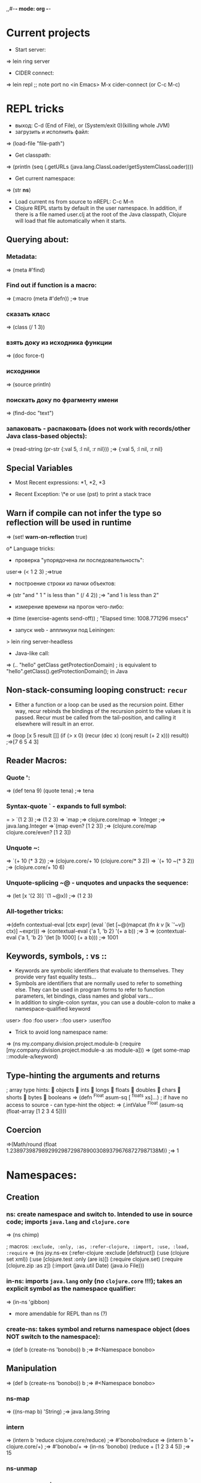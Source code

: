 ,,#-*- mode: org -*-
#+STARTUP: showall

* Current projects

- Start server:
=> lein ring server

- CIDER connect:
=> lein repl
;; note port no
<in Emacs> M-x cider-connect (or C-c M-c)



* REPL tricks
- выход: C-d (End of File), or (System/exit 0)(killing whole JVM)
- загрузить и исполнить файл:
=> (load-file "file-path")

- Get classpath:
=> (println (seq (.getURLs (java.lang.ClassLoader/getSystemClassLoader))))
- Get current namespace:
=> (str *ns*)
- Load current ns from source to nREPL: C-c M-n
- Clojure REPL starts by default in the user namespace. In addition, if there is a file named user.clj at the root of the Java classpath, Clojure will load that file automatically when it starts.
** Querying about:
*** Metadata:
=> (meta #'find)
*** Find out if function is a macro:
=> (:macro (meta #'defn))
;=> true
*** сказать класс
=> (class (/ 1 3))
*** взять доку из исходника функции
=> (doc force-t)
*** исходники
=> (source println)
*** поискать доку по фрагменту имени
=> (find-doc "text")
*** запаковать - распаковать (does not work with records/other Java class-based objects):
=> (read-string (pr-str {:val 5, :l nil, :r nil}))
;=> {:val 5, :l nil, :r nil}

** Special Variables
- Most Recent expressions: *1, *2, *3

- Recent Exception: \*e or use (pst) to print a stack trace
** Warn if compile can not infer the type so reflection will be used in runtime
=> (set! *warn-on-reflection* true)

o* Language tricks:
- проверка "упорядочена ли последовательность":
user=> (< 1 2 3)
;=>true
- построение строки из пачки объектов:
=> (str "and " 1 " is less than " (/ 4 2))
;=> "and 1 is less than 2"
- измерение времени на прогон чего-либо:
=> (time (exercise-agents send-off))
; "Elapsed time: 1008.771296 msecs"
- запуск web - аппликухи под Leiningen:
> lein ring server-headless
- Java-like call:
=> (.. "hello" getClass getProtectionDomain)
; is equivalent to "hello".getClass().getProtectionDomain(); in Java

** Non-stack-consuming looping construct: =recur=
- Either a function or a loop can be used as the recursion point. Either way, recur rebinds the bindings of the recursion point to the values it is passed. Recur must be called from the tail-position, and calling it elsewhere will result in an error.
=> (loop [x 5 result []]
    (if (> x 0)
      (recur (dec x) (conj result (+ 2 x)))
      result))
;=>[7 6 5 4 3]
** Reader Macros:
*** Quote ':
=> (def tena 9) (quote tena)
;=> tena
*** Syntax-quote ` - expands to full symbol:
= > `(1 2 3) ;=> (1 2 3)
=> `map
;=> clojure.core/map
=> `Integer
;=> java.lang.Integer
=>`(map even? [1 2 3])
;=> (clojure.core/map clojure.core/even? [1 2 3])
*** Unquote ~:
=> `(+ 10 (* 3 2)) ;=> (clojure.core/+ 10 (clojure.core/* 3 2))
=> `(+ 10 ~(* 3 2)) ;=> (clojure.core/+ 10 6)
*** Unquote-splicing ~@ - unquotes and unpacks the sequence:
=> (let [x '(2 3)] `(1 ~@x))
;=> (1 2 3)
*** All-together tricks:
=>(defn contextual-eval [ctx expr] (eval
    `(let [~@(mapcat (fn [[k v]] [k `'~v]) ctx)] ~expr)))
=> (contextual-eval {'a 1, 'b 2} '(+ a b))
;=> 3
=> (contextual-eval {'a 1, 'b 2} '(let [b 1000] (+ a b)))
;=> 1001

** Keywords, symbols, : vs ::
- Keywords are symbolic identifiers that evaluate to themselves. They provide very fast equality tests...
- Symbols are identifiers that are normally used to refer to something else. They can be used in program forms to refer to function parameters, let bindings, class names and global vars...
- In addition to single-colon syntax, you can use a double-colon to make a namespace-qualified keyword
user> :foo
 :foo
user> ::foo
user> :user/foo

- Trick to avoid long namespace name:
=> (ns my.company.division.project.module-b
  (:require
    [my.company.division.project.module-a :as module-a]))
=> (get some-map ::module-a/keyword)

** Type-hinting the arguments and returns
; array type hints:
 objects  ints  longs  floats  doubles  chars  shorts  bytes  booleans
=> (defn ^Float asum-sq [ ^floats xs]...)
; if have no access to source - can type-hint the object:
=> (.intValue ^Float (asum-sq (float-array [1 2 3 4 5])))

** Coercion
=>(Math/round (float 1.23897398798929929872987890030893796768727987138M))
;=> 1


* Namespaces:
** Creation
*** ns: create namespace and switch to. Intended to use in source code; imports =java.lang= and =clojure.core=
=> (ns chimp)

; macros: =:exclude, :only, :as, :refer-clojure, :import, :use, :load, :require=
=> (ns joy.ns-ex
     (:refer-clojure :exclude [defstruct])
     (:use (clojure set xml))
     (:use [clojure.test :only (are is)])
     (:require clojure.set)
     (:require [clojure.zip :as z])
     (:import (java.util Date)
     (java.io File)))

*** in-ns: imports =java.lang= only (no =clojure.core= !!!); takes an explicit symbol as the namespace qualifier:
=> (in-ns 'gibbon)

- more amendable for REPL than ns (?)

*** create-ns: takes symbol and returns namespace object (does NOT switch to the namespace):
=> (def b (create-ns 'bonobo))
b
;=> #<Namespace bonobo>

** Manipulation
=> (def b (create-ns 'bonobo))
b
;=> #<Namespace bonobo>

*** ns-map
=> ((ns-map b) 'String)
;=> java.lang.String

*** intern
=> (intern b 'reduce clojure.core/reduce)
;=> #'bonobo/reduce
=> (intern b '+ clojure.core/+)
;=> #'bonobo/+
=> (in-ns 'bonobo) (reduce + [1 2 3 4 5])
;=> 15

*** ns-unmap

*** remove-ns - wipe a namespace


* Multimethods:
=> (defmulti compiler :os)
=> (defmethod compiler ::unix [m] (get m :c-compiler))
=> (defmethod compiler ::osx [m] (get m :c-compiler))
** Can define a relation "is-a" for functions:
=> (defmulti home :os)
=> (defmethod home ::unix [m] (get m :home))
*** Define relation:
=> (derive ::osx ::unix)
*** Query:
=> (parents ::osx)
;=> #{:user/unix}
=> (ancestors ::osx)
;=> #{:user/unix}
=> (descendants ::unix)
;=> #{:user/osx}
=> (isa? ::osx ::unix)
;=> true
=> (isa? ::unix ::osx)
;=> false
*** Conflict prevention / manipulation
**** preference
=> (derive ::osx ::bsd)
=> (defmethod home ::bsd [m] "/home")
=> (home osx)
; java.lang.IllegalArgumentException: Multiple methods in multimethod
; 'home' match dispatch value: :user/osx -> :user/unix and
; :user/bsd, and neither is preferred
;;; So to fix:
=> (prefer-method home ::unix ::bsd) ; here the "home" multimethod will prefer the :unix realisation over :bsd one
**** remove-method
=> (remove-method home ::bsd)
**** make-hierarchy
=> (derive (make-hierarchy) ::osx ::unix)
;=> {:parents {:user/osx #{:user/unix}}, :ancestors {:user/osx #{:user/unix}}, :descendants {:user/unix #{:user/osx}}}

** Madskills:
=> (defmulti compile-cmd (juxt :os compiler))
=> (defmethod compile-cmd [::osx "gcc"] [m] (str "/usr/bin/" (get m :c-compiler)))
=> (defmethod compile-cmd :default [m] (str "Unsure where to locate " (get m :c-compiler)))

* Types, protocols, records
** Records
=> (defrecord TreeNode [val l r])
- creation
=> (TreeNode. 5 nil nil)
- field access
=> (:val (TreeNode. 5 3 9))
;=> 5
;; =assoc= and =dissoc= work but latter returns the simple =map=

** Protocol
*** creation
=> (defprotocol FIXO
     (fixo-push [fixo value])
     (fixo-pop [fixo])
     (fixo-peek [fixo]))
*** extending:
- extend-type: for both types and records
=> (extend-type TreeNode FIXO (fixo-push [node value] (xconj node value)))
; or
=> (extend-type clojure.lang.IPersistentVector FIXO (fixo-push [vector value] (conj vector value)))
; =fixo-push= is now defined for all classes that inherit from IPersistentVector.
Distinguish this from mixins!
**** trick: expanding nil
=> (extend-type nil FIXO (fixo-push [t v] (TreeNode. v nil nil)))
;; - to fix jokes like =(reduce fixo-push nil [3 5 2 4 6 0])=

- extend: uses map of method implementations:
=> (def tree-node-fixo {
     :fixo-push (fn [node value](xconj node value))
     :fixo-peek (fn [node] (if (:l node) (recur (:l node)) (:val node)))
     :fixo-pop (fn [node] (if (:l node)
                             (TreeNode. (:val node) (fixo-pop (:l node)) (:r node))
                             (:r node)))})
=> (extend TreeNode FIXO tree-node-fixo)
*** reify - воплотить класс:
=> (str (let [f "foo"]
(reify Object
(toString [this] f))))
;=> "foo"

** Notes
- Both records and types require explicit imports (as these are honest classes)
=> (ns my-cool-ns (:import joy.udp.TreeNode))
- Record can implement methods from a certain protocol:
=> (defrecord TreeNode [val l r]
     FIXO
     (fixo-push [t v] (if (< v val) (TreeNode. val (fixo-push l v) r) (TreeNode. val l (fixo-push r v))))
     (fixo-peek [t] (if l (fixo-peek l) val))
     (fixo-pop [t] (if l (TreeNode. val (fixo-pop l) r) r)))
=> (def sample-tree2 (reduce fixo-push (TreeNode. 3 nil nil) [5 2 4 6]))
- Simple value object implementation - chess move:
=> (defrecord Move [from to castle? promotion]
    Object
    (toString [this] (str "Move " (:from this) " to " (:to this) (if (:castle? this) " castle" (if-let [p (:promotion this)] (str " promote to " p) "")))))
;; and builder:
=> (defn build-move [& {:keys [from to castle? promotion]}]
    {:pre [from to]}
    (Move. from to castle? promotion))

* Java.next
** proxy - generates the bytecode for an actual class on demand but allows dynamic implementation:
=> (proxy [HttpHandler] []
    (handle [exchange]
      (.sendResponseHeaders exchange HttpURLConnection/HTTP_OK 0)
      (doto (.getResponseBody exchange)
        (.write (.getBytes txt))
        (.close)))))
;; than, to update:
=> (update-proxy p {"handle" (make-handler-fn fltr txt)})))
;; sometimes we refer to the superclass:
=> (defn screaming-filter [o] (proxy [FilterOutputStream] [o]
     (write [b] (proxy-super write (.getBytes (str "<strong>"
                                                (.toUpperCase (String. b))
                                                "</strong>"))))))
;;; !!! proxy-super is not thread-safe !!!

** gen-class - creating class in ns "on-the-fly"

* Arrays
- primitive types: char-array, boolean-array, byte-array, char-array, double-array, float-array, int-array, long-array, object-array, short-array
- other tricks: make-array, into-array, to-array, to-array-2d

* Multithreading
** STM
*** Do not put IO operations into transaction - use io! macros whenever possible:
=> (io! (.println System/out "Haikeeba!"))
;=> Haikeeba!
;; but:
=> (dosync (io! (.println System/out "Haikeeba!")))
; java.lang.IllegalStateException: I/O in transaction
*** dosync, alter / commute (when a value of Ref within a given transaction is not important for its completion semantics) / ref-set (assign a given raw value, usually to fix something) / ensure (to avoid a "write skew").
** Agents
*** =send-off= - actions being sent to the queue are processed by single special thread
*** =send= - actions are processed by agents being run by the threads in the special pool (pool size depends on amount of CPUs). Do not =send= actions which can block - this will lead to the blocking one of these limited threads!
- good fit for IO operations. Example:
=> (def log-agent (agent 0))
=> (defn do-log [msg-id message] (println msg-id ":" message) (inc msg-id))
;; - returns a new agent state. Now, somewhere in our code:
=> ... (send-off log-agent do-log (str channel message))
;; getting the agent state:
=> @log-agent
;; locking until completion: =await= or =await-for=
=> (do-step "important: " "this must go out")
=> (await log-agent)
*** Error handling:
**** :fail (default)
=> (send log-agent (fn [] 2000)) ; incorrect - should accept parameter
=> @log-agent
;=> 1001
;; now check what happened:
=> (agent-error log-agent)
;=> #<IllegalArgumentException java.lang.IllegalArgumentException: ;	Wrong number of args passed to: user$eval--509$fn>
;; oops:
=> (send log-agent (fn [_] 3000))
; java.lang.RuntimeException: Agent is failed, needs restart
;; restarting:
=> (restart-agent log-agent 2500 :clear-actions true)
;=> 2500
;; - deletes all the actions waiting in queue up to now 8-{}
**** :continue - just skip the wrong action and go on. Switched on automatically is :error-handler is provided:
=> (defn handle-log-error [the-agent the-err] (println "An action sent to the log-agent threw " the-err))
=> (set-error-handler! log-agent handle-log-error)
=> (set-error-mode! log-agent :continue)
;; error handler can not change the agent state

** Atom
=> (let [cache (atom {})]
=> ..... (swap! cache assoc args ret))
;; clearing:
=> (reset! cache {})
;; or
=> (swap! cache dissoc '(108))
*** Locking
;; reentrant lock:
=> (locking a-monitor-obj do-something-function)

*** Futures
=> (time (let [x (future (do (Thread/sleep 5000) (+ 41 1)))]
     [@x @x]))
; "Elapsed time: 5001.682 msecs"
;=> [42 42]
*** Promises (write-once)
=> (def x (promise))
=> (def y (promise))
=> (def z (promise))
=> (dothreads! #(deliver z (+ @x @y)))
=> (dothreads! #(do (Thread/sleep 2000) (deliver x 52)))
=> (dothreads! #(do (Thread/sleep 4000) (deliver y 86)))
=> (time @z)
; "Elapsed time: 3995.414 msecs"
;=> 138
-- recommended to use in dataflow concurrency
*** Parallelism
**** =pvalue= macro: executes an arbitrary number of executions in parallel
**** =pmap= function: parallel version of core =map= function
**** =pcalls= function: takes an arbitrary number of functions, calls them in parallel




** Parallelism (parallelization)

* Functions implement Java interfaces (Runnable, Callable, Comparator etc.):
;; find out:
=> (ancestors(class#())


* Setup:
1. https://github.com/technomancy/leiningen/blob/master/README.md # ставим lein натурально за пару секунд. lein это как sbt но ставится проще и работает искаропки.
2. lein new huj # сделали проект
3. ставим nrepl el-getом # ещё пара секунд
4. M-x nrepl-jack-in

всё - у нас есть всё сразу в емаксике интегрированное и работающее. без миллиарда жарок насраных где попало, неработающем и энзайме (пока пути не поправишь) итд. есессно можно держать пачку разных проектов с разными кложами без пер-прожект настроек для емакса - в отличие от.
lein repl :headless  - пускает репл сервер

** eval-region и :reload по hot keys.
"выполнить текущий кусок из редактора в репле" и "перезагрузить отредактированный код в работающем процессе"

** lein immutant run ; check!!!:
interaction - through the leiningen plug-in: in project.clj;
:immutant (:swank-port 4005)

-- than: lein immutant deploy

-- hiccup: web framework(?)
